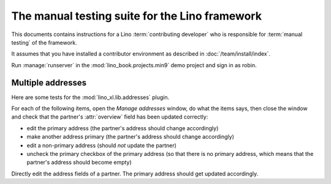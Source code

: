 .. _team.mt:

===============================================
The manual testing suite for the Lino framework
===============================================

This documents contains instructions for a Lino :term:`contributing developer`
who is responsible for :term:`manual testing` of the framework.

It assumes that you have installed a contributor environment as described in
:doc:`/team/install/index`.

Run :manage:`runserver` in the :mod:`lino_book.projects.min9` demo project and
sign in as robin.


.. _team.mt.addresses:

Multiple addresses
========================================

Here are some tests for the :mod:`lino_xl.lib.addresses` plugin.

For each of the following items, open the `Manage addresses` window, do what the
items says, then close the window and check that the partner's :attr:`overview`
field has been updated correctly:

- edit the primary address (the partner's address should change accordingly)

- make another address primary (the partner's address should change accordingly)

- edit a non-primary address (should *not* update the partner)

- uncheck the primary checkbox of the primary address (so that there is no
  primary address, which means that the partner's address should become empty)

Directly edit the address fields of a partner. The primary address should get
updated accordingly.
